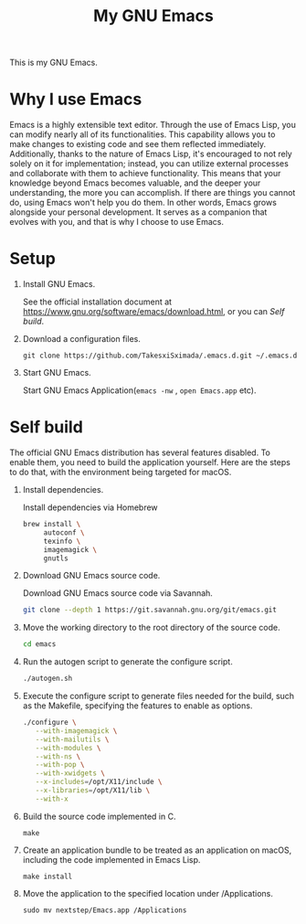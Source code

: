 #+TITLE: My GNU Emacs

[[https://res.cloudinary.com/symdon/image/upload/v1645157040/demo_spyojf.gif]]

This is my GNU Emacs.

* Why I use Emacs

Emacs is a highly extensible text editor. Through the use of Emacs Lisp, you can modify nearly all of its functionalities. This capability allows you to make changes to existing code and see them reflected immediately. Additionally, thanks to the nature of Emacs Lisp, it's encouraged to not rely solely on it for implementation; instead, you can utilize external processes and collaborate with them to achieve functionality. This means that your knowledge beyond Emacs becomes valuable, and the deeper your understanding, the more you can accomplish. If there are things you cannot do, using Emacs won't help you do them. In other words, Emacs grows alongside your personal development. It serves as a companion that evolves with you, and that is why I choose to use Emacs.

* Setup

1. Install GNU Emacs.

   See the official installation document at https://www.gnu.org/software/emacs/download.html, or you can [[Self build]].

2. Download a configuration files.

   #+begin_src
   git clone https://github.com/TakesxiSximada/.emacs.d.git ~/.emacs.d
   #+end_src

3. Start GNU Emacs.

   Start GNU Emacs Application(=emacs -nw= , =open Emacs.app= etc).

* Self build

The official GNU Emacs distribution has several features disabled. To enable them, you need to build the application yourself. Here are the steps to do that, with the environment being targeted for macOS.

1. Install dependencies.

   #+caption: Install dependencies via Homebrew
   #+begin_src bash
   brew install \
        autoconf \
        texinfo \
        imagemagick \
        gnutls
   #+end_src

2. Download GNU Emacs source code.

   #+caption: Download GNU Emacs source code via Savannah.
   #+begin_src bash
   git clone --depth 1 https://git.savannah.gnu.org/git/emacs.git
   #+end_src

3. Move the working directory to the root directory of the source code.

   #+begin_src bash
   cd emacs
   #+end_src

4. Run the autogen script to generate the configure script.

   #+begin_src bash
   ./autogen.sh
   #+end_src

5. Execute the configure script to generate files needed for the build, such as the Makefile, specifying the features to enable as options.

   #+begin_src bash
   ./configure \
      --with-imagemagick \
      --with-mailutils \
      --with-modules \
      --with-ns \
      --with-pop \
      --with-xwidgets \
      --x-includes=/opt/X11/include \
      --x-libraries=/opt/X11/lib \
      --with-x
   #+end_src

4. Build the source code implemented in C.

   #+begin_src
   make
   #+end_src

5. Create an application bundle to be treated as an application on macOS, including the code implemented in Emacs Lisp.

   #+begin_src
   make install
   #+end_src

6. Move the application to the specified location under /Applications.

   #+begin_src
   sudo mv nextstep/Emacs.app /Applications
   #+end_src
